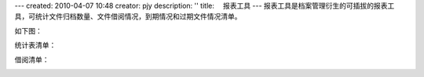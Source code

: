---
created: 2010-04-07 10:48
creator: pjy
description: ''
title: 　报表工具
---
报表工具是档案管理衍生的可插拔的报表工具，可统计文件归档数量、文件借阅情况，到期情况和过期文件情况清单。

如下图：

.. image:: img/baobiao01.jpg

统计表清单：

.. image:: img/baobiao02.jpg
   :width: 600px 

借阅清单：

.. image:: img/baobiao03.jpg
   :width: 600px 
